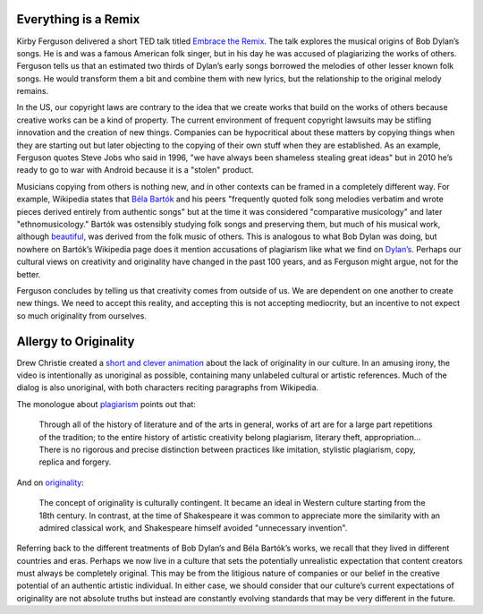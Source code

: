 .. title: Sound Walk and Week 1 Readings
.. slug: sound-walk-and-week-1-readings
.. date: 2017-09-10 23:03:08 UTC-04:00
.. tags: itp, video and sound
.. category: 
.. link: 
.. description: Sound Walk and Week 1 Readings
.. type: text

Everything is a Remix
---------------------

Kirby Ferguson delivered a short TED talk titled `Embrace the Remix <https://www.youtube.com/watch?v=L1s_PybOuY0>`_. The talk explores the musical origins of Bob Dylan’s songs. He is and was a famous American folk singer, but in his day he was accused of plagiarizing the works of others. Ferguson tells us that an estimated two thirds of Dylan’s early songs borrowed the melodies of other lesser known folk songs. He would transform them a bit and combine them with new lyrics, but the relationship to the original melody remains.

In the US, our copyright laws are contrary to the idea that we create works that build on the works of others because creative works can be a kind of property. The current environment of frequent copyright lawsuits may be stifling innovation and the creation of new things. Companies can be hypocritical about these matters by copying things when they are starting out but later objecting to the copying of their own stuff when they are established. As an example, Ferguson quotes Steve Jobs who said in 1996, "we have always been shameless stealing great ideas" but in 2010 he’s ready to go to war with Android because it is a "stolen" product.

Musicians copying from others is nothing new, and in other contexts can be framed in a completely different way. For example, Wikipedia states that `Béla Bartók <https://en.wikipedia.org/wiki/B%C3%A9la_Bart%C3%B3k>`_ and his peers "frequently quoted folk song melodies verbatim and wrote pieces derived entirely from authentic songs" but at the time it was considered "comparative musicology" and later "ethnomusicology." Bartók was ostensibly studying folk songs and preserving them, but much of his musical work, although `beautiful <https://en.wikipedia.org/wiki/Bluebeard%27s_Castle>`_, was derived from the folk music of others. This is analogous to what Bob Dylan was doing, but nowhere on Bartók’s Wikipedia page does it mention accusations of plagiarism like what we find on `Dylan’s <https://en.wikipedia.org/wiki/Bob_Dylan>`_. Perhaps our cultural views on creativity and originality have changed in the past 100 years, and as Ferguson might argue, not for the better.

Ferguson concludes by telling us that creativity comes from outside of us. We are dependent on one another to create new things. We need to accept this reality, and accepting this is not accepting mediocrity, but an incentive to not expect so much originality from ourselves.

Allergy to Originality
----------------------

Drew Christie created a `short and clever animation <http://www.nytimes.com/2012/08/01/opinion/allergy-to-originality.html?_r=1>`_ about the lack of originality in our culture. In an amusing irony, the video is intentionally as unoriginal as possible, containing many unlabeled cultural or artistic references. Much of the dialog is also unoriginal, with both characters reciting paragraphs from Wikipedia.

The monologue about `plagiarism <https://en.wikipedia.org/wiki/Plagiarism#The_history_of_the_arts>`_ points out that:

  Through all of the history of literature and of the arts in general, works of art are for a large part repetitions of the tradition; to the entire history of artistic creativity belong plagiarism, literary theft, appropriation… There is no rigorous and precise distinction between practices like imitation, stylistic plagiarism, copy, replica and forgery.

And on `originality <https://en.wikipedia.org/wiki/Originality>`_:

  The concept of originality is culturally contingent. It became an ideal in Western culture starting from the 18th century. In contrast, at the time of Shakespeare it was common to appreciate more the similarity with an admired classical work, and Shakespeare himself avoided "unnecessary invention".

Referring back to the different treatments of Bob Dylan’s and Béla Bartók’s works, we recall that they lived in different countries and eras. Perhaps we now live in a culture that sets the potentially unrealistic expectation that content creators must always be completely original. This may be from the litigious nature of companies or our belief in the creative potential of an authentic artistic individual. In either case, we should consider that our culture’s current expectations of originality are not absolute truths but instead are constantly evolving standards that may be very different in the future.

